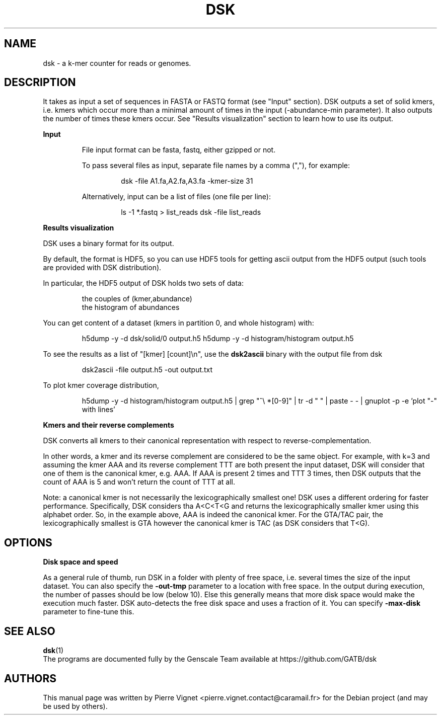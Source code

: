 .\"                                      Hey, EMACS: \-*\- nroff \-*\-
.\" (C) Copyright 2017 Pierre Vignet <pierre.vignet.contact@caramail.fr>,
.\"
.\" First parameter, NAME, should be all caps
.\" Second parameter, SECTION, should be 1\-8, maybe w/ subsection
.\" other parameters are allowed: see man(7), man(1)
.TH DSK 1 "July 22, 2017"
.\" Please adjust this date whenever revising the manpage.
.\"
.\" Some roff macros, for reference:
.\" .nh        disable hyphenation
.\" .hy        enable hyphenation
.\" .ad l      left justify
.\" .ad b      justify to both left and right margins
.\" .nf        disable filling
.\" .fi        enable filling
.\" .br        insert line break
.\" .sp <n>    insert n+1 empty lines
.\" for manpage\-specific macros, see man(7)
.SH NAME
dsk \- a k\-mer counter for reads or genomes.

.SH DESCRIPTION

It takes as input a set of sequences in FASTA or FASTQ format (see "Input" section).
DSK outputs a set of solid kmers, i.e. kmers which occur more than a minimal amount 
of times in the input (\-abundance\-min parameter). It also outputs the number of times
these kmers occur. See "Results visualization" section to learn how to use its output.

.BI "Input"
.PP
.RS
File input format can be fasta, fastq, either gzipped or not.

To pass several files as input, separate file names by a comma (","), for example:
.PP
.RS
dsk  \-file A1.fa,A2.fa,A3.fa  \-kmer\-size 31
.RE
.PP
Alternatively, input can be a list of files (one file per line):

.PP
.RS
ls \-1 *.fastq > list_reads
dsk \-file list_reads
.RE
.PP
.RE
.PP

.BI "Results visualization"

DSK uses a binary format for its output.

By default, the format is HDF5, so you can use HDF5 tools for getting ascii output 
from the HDF5 output (such tools are provided with DSK distribution).

In particular, the HDF5 output of DSK holds two sets of data:
.PP
.RS
the couples of (kmer,abundance)
.TP
the histogram of abundances
.RE
.PP

You can get content of a dataset (kmers in partition 0, and whole histogram) with:
.PP
.RS
h5dump \-y \-d dsk/solid/0          output.h5
h5dump \-y \-d histogram/histogram  output.h5
.RE
.PP

To see the results as a list of "[kmer] [count]\\n", use the 
.BI "dsk2ascii"
binary with the output file from dsk
.PP
.RS
dsk2ascii \-file output.h5 \-out output.txt
.RE
.PP

To plot kmer coverage distribution,
.PP
.RS
h5dump \-y \-d histogram/histogram  output.h5  | grep "^\\ *[0\-9]" | tr \-d " " | paste \- \- | gnuplot \-p \-e 'plot  "\-" with lines'     
.RE
.PP

.BI "Kmers and their reverse complements"

DSK converts all kmers to their canonical representation with respect to reverse\-complementation.

In other words, a kmer and its reverse complement are considered to be the same object. 
For example, with k=3 and assuming the kmer AAA and its reverse complement TTT are both 
present the input dataset, DSK will consider that one of them is the canonical kmer, e.g. AAA. 
If AAA is present 2 times and TTT 3 times, then DSK outputs that the count of AAA is 5 and 
won't return the count of TTT at all.

Note: a canonical kmer is not necessarily the lexicographically smallest one! DSK uses a 
different ordering for faster performance. Specifically, DSK considers tha A<C<T<G and 
returns the lexicographically smaller kmer using this alphabet order. So, in the example 
above, AAA is indeed the canonical kmer. For the GTA/TAC pair, the lexicographically 
smallest is GTA however the canonical kmer is TAC (as DSK considers that T<G).


.SH OPTIONS
.BI "Disk space and speed"

As a general rule of thumb, run DSK in a folder with plenty of free space, i.e. several times 
the size of the input dataset. You can also specify the 
.BI "\-out\-tmp"
parameter to a location with 
free space. In the output during execution, the number of passes should be low (below 10). 
Else this generally means that more disk space would make the execution much faster. 
DSK auto\-detects the free disk space and uses a fraction of it. You can specify 
.BI "\-max\-disk"
parameter to fine\-tune this.

.SH "SEE ALSO"
.BR dsk (1)
.br
The programs are documented fully by the Genscale Team
available at https://github.com/GATB/dsk

.SH AUTHORS
This manual page was written by Pierre Vignet <pierre.vignet.contact@caramail.fr>
for the Debian project (and may be used by others).
